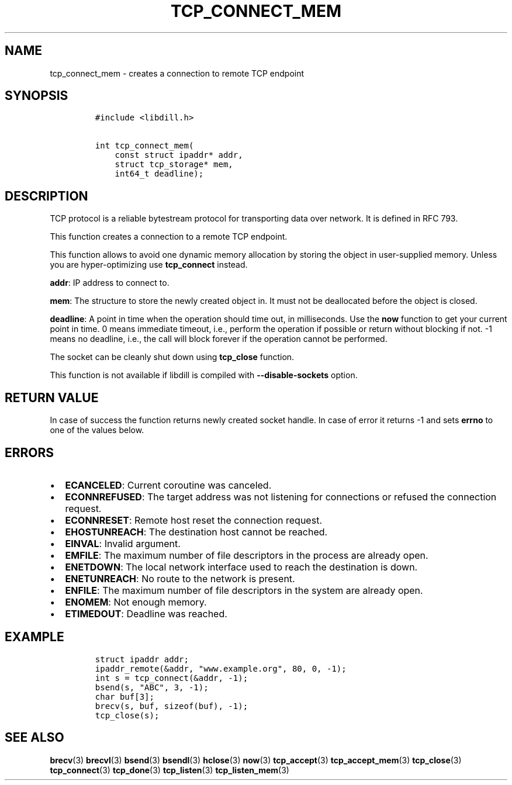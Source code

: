 .\" Automatically generated by Pandoc 1.19.2.1
.\"
.TH "TCP_CONNECT_MEM" "3" "" "libdill" "libdill Library Functions"
.hy
.SH NAME
.PP
tcp_connect_mem \- creates a connection to remote TCP endpoint
.SH SYNOPSIS
.IP
.nf
\f[C]
#include\ <libdill.h>

int\ tcp_connect_mem(
\ \ \ \ const\ struct\ ipaddr*\ addr,
\ \ \ \ struct\ tcp_storage*\ mem,
\ \ \ \ int64_t\ deadline);
\f[]
.fi
.SH DESCRIPTION
.PP
TCP protocol is a reliable bytestream protocol for transporting data
over network.
It is defined in RFC 793.
.PP
This function creates a connection to a remote TCP endpoint.
.PP
This function allows to avoid one dynamic memory allocation by storing
the object in user\-supplied memory.
Unless you are hyper\-optimizing use \f[B]tcp_connect\f[] instead.
.PP
\f[B]addr\f[]: IP address to connect to.
.PP
\f[B]mem\f[]: The structure to store the newly created object in.
It must not be deallocated before the object is closed.
.PP
\f[B]deadline\f[]: A point in time when the operation should time out,
in milliseconds.
Use the \f[B]now\f[] function to get your current point in time.
0 means immediate timeout, i.e., perform the operation if possible or
return without blocking if not.
\-1 means no deadline, i.e., the call will block forever if the
operation cannot be performed.
.PP
The socket can be cleanly shut down using \f[B]tcp_close\f[] function.
.PP
This function is not available if libdill is compiled with
\f[B]\-\-disable\-sockets\f[] option.
.SH RETURN VALUE
.PP
In case of success the function returns newly created socket handle.
In case of error it returns \-1 and sets \f[B]errno\f[] to one of the
values below.
.SH ERRORS
.IP \[bu] 2
\f[B]ECANCELED\f[]: Current coroutine was canceled.
.IP \[bu] 2
\f[B]ECONNREFUSED\f[]: The target address was not listening for
connections or refused the connection request.
.IP \[bu] 2
\f[B]ECONNRESET\f[]: Remote host reset the connection request.
.IP \[bu] 2
\f[B]EHOSTUNREACH\f[]: The destination host cannot be reached.
.IP \[bu] 2
\f[B]EINVAL\f[]: Invalid argument.
.IP \[bu] 2
\f[B]EMFILE\f[]: The maximum number of file descriptors in the process
are already open.
.IP \[bu] 2
\f[B]ENETDOWN\f[]: The local network interface used to reach the
destination is down.
.IP \[bu] 2
\f[B]ENETUNREACH\f[]: No route to the network is present.
.IP \[bu] 2
\f[B]ENFILE\f[]: The maximum number of file descriptors in the system
are already open.
.IP \[bu] 2
\f[B]ENOMEM\f[]: Not enough memory.
.IP \[bu] 2
\f[B]ETIMEDOUT\f[]: Deadline was reached.
.SH EXAMPLE
.IP
.nf
\f[C]
struct\ ipaddr\ addr;
ipaddr_remote(&addr,\ "www.example.org",\ 80,\ 0,\ \-1);
int\ s\ =\ tcp_connect(&addr,\ \-1);
bsend(s,\ "ABC",\ 3,\ \-1);
char\ buf[3];
brecv(s,\ buf,\ sizeof(buf),\ \-1);
tcp_close(s);
\f[]
.fi
.SH SEE ALSO
.PP
\f[B]brecv\f[](3) \f[B]brecvl\f[](3) \f[B]bsend\f[](3)
\f[B]bsendl\f[](3) \f[B]hclose\f[](3) \f[B]now\f[](3)
\f[B]tcp_accept\f[](3) \f[B]tcp_accept_mem\f[](3) \f[B]tcp_close\f[](3)
\f[B]tcp_connect\f[](3) \f[B]tcp_done\f[](3) \f[B]tcp_listen\f[](3)
\f[B]tcp_listen_mem\f[](3)
